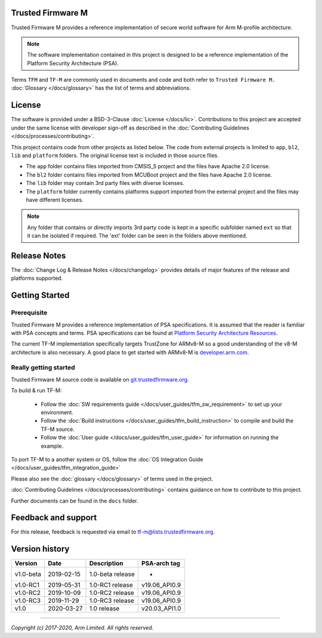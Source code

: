 ##################
Trusted Firmware M
##################
Trusted Firmware M provides a reference implementation of secure world software
for Arm M-profile architecture.

.. Note::
    The software implementation contained in this project is designed to be a
    reference implementation of the Platform Security Architecture (PSA).

Terms ``TFM`` and ``TF-M`` are commonly used in documents and code and both
refer to ``Trusted Firmware M.`` :doc:`Glossary </docs/glossary>` has the list
of terms and abbreviations.

#######
License
#######
The software is provided under a BSD-3-Clause :doc:`License </docs/lic>`.
Contributions to this project are accepted under the same license with developer
sign-off as described in the :doc:`Contributing Guidelines </docs/processes/contributing>`.

This project contains code from other projects as listed below. The code from
external projects is limited to ``app``, ``bl2``, ``lib`` and ``platform``
folders. The original license text is included in those source files.

- The ``app`` folder contains files imported from CMSIS_5 project and the files
  have Apache 2.0 license.
- The ``bl2`` folder contains files imported from MCUBoot project and the files
  have Apache 2.0 license.
- The ``lib`` folder may contain 3rd party files with diverse licenses.
- The ``platform`` folder currently contains platforms support imported from
  the external project and the files may have different licenses.

.. Note::
    Any folder that contains or directly imports 3rd party code is kept in a
    specific subfolder named ``ext`` so that it can be isolated if required.
    The 'ext' folder can be seen in the folders above mentioned.

#############
Release Notes
#############
The :doc:`Change Log & Release Notes </docs/changelog>` provides details of
major features of the release and platforms supported.

###############
Getting Started
###############

************
Prerequisite
************
Trusted Firmware M provides a reference implementation of PSA specifications.
It is assumed that the reader is familiar with PSA concepts and terms. PSA
specifications can be found at
`Platform Security Architecture Resources <https://developer.arm.com/architectures/security-architectures/platform-security-architecture>`__.

The current TF-M implementation specifically targets TrustZone for ARMv8-M so a
good understanding of the v8-M architecture is also necessary. A good place to
get started with ARMv8-M is
`developer.arm.com <https://developer.arm.com/technologies/trustzone>`__.

**********************
Really getting started
**********************
Trusted Firmware M source code is available on
`git.trustedfirmware.org <https://git.trustedfirmware.org/trusted-firmware-m.git/>`__.

To build & run TF-M:

    - Follow the :doc:`SW requirements guide </docs/user_guides/tfm_sw_requirement>`
      to set up your environment.
    - Follow the
      :doc:`Build instructions </docs/user_guides/tfm_build_instruction>` to compile
      and build the TF-M source.
    - Follow the :doc:`User guide </docs/user_guides/tfm_user_guide>` for information
      on running the example.

To port TF-M to a another system or OS, follow the
:doc:`OS Integration Guide </docs/user_guides/tfm_integration_guide>`

Please also see the :doc:`glossary </docs/glossary>` of terms used in the project.

:doc:`Contributing Guidelines </docs/processes/contributing>` contains guidance on how to
contribute to this project.

Further documents can be found in the ``docs`` folder.


####################
Feedback and support
####################
For this release, feedback is requested via email to
`tf-m@lists.trustedfirmware.org <tf-m@lists.trustedfirmware.org>`__.

###############
Version history
###############
+-------------+--------------+--------------------+---------------+
| Version     | Date         | Description        | PSA-arch tag  |
+=============+==============+====================+===============+
| v1.0-beta   | 2019-02-15   | 1.0-beta release   |       -       |
+-------------+--------------+--------------------+---------------+
| v1.0-RC1    | 2019-05-31   | 1.0-RC1 release    | v19.06_API0.9 |
+-------------+--------------+--------------------+---------------+
| v1.0-RC2    | 2019-10-09   | 1.0-RC2 release    | v19.06_API0.9 |
+-------------+--------------+--------------------+---------------+
| v1.0-RC3    | 2019-11-29   | 1.0-RC3 release    | v19.06_API0.9 |
+-------------+--------------+--------------------+---------------+
| v1.0        | 2020-03-27   | 1.0 release        | v20.03_API1.0 |
+-------------+--------------+--------------------+---------------+

--------------

*Copyright (c) 2017-2020, Arm Limited. All rights reserved.*
